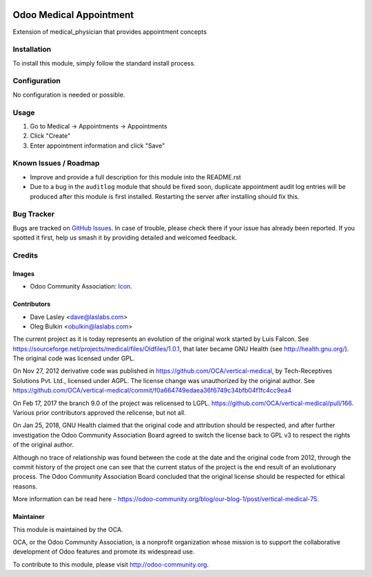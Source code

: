 .. image:: https://img.shields.io/badge/licence-GPL--3-blue.svg
   :target: http://www.gnu.org/licenses/lgpl-3.0-standalone.html
   :alt: License: GPL-3

========================
Odoo Medical Appointment
========================

Extension of medical_physician that provides appointment concepts

Installation
============

To install this module, simply follow the standard install process.

Configuration
=============

No configuration is needed or possible.

Usage
=====

#. Go to Medical -> Appointments -> Appointments
#. Click "Create"
#. Enter appointment information and click "Save"

.. image:: https://odoo-community.org/website/image/ir.attachment/5784_f2813bd/datas
   :alt: Try me on Runbot
   :target: https://runbot.odoo-community.org/runbot/159/10.0

Known Issues / Roadmap
======================

* Improve and provide a full description for this module into the README.rst
* Due to a bug in the ``auditlog`` module that should be fixed soon, duplicate 
  appointment audit log entries will be produced after this module is first 
  installed. Restarting the server after installing should fix this.

Bug Tracker
===========

Bugs are tracked on 
`GitHub Issues <https://github.com/OCA/vertical-medical/issues>`_. In case of 
trouble, please check there if your issue has already been reported. If you 
spotted it first, help us smash it by providing detailed and welcomed feedback.

Credits
=======

Images
------

* Odoo Community Association: 
  `Icon <https://github.com/OCA/maintainer-tools/blob/master/template/module/static/description/icon.svg>`_.

Contributors
------------

* Dave Lasley <dave@laslabs.com>
* Oleg Bulkin <obulkin@laslabs.com>

The current project as it is today represents an evolution of the original work
started by Luis Falcon. See https://sourceforge.net/projects/medical/files/Oldfiles/1.0.1,
that later became GNU Health (see
http://health.gnu.org/). The original code was licensed under GPL.

On Nov 27, 2012 derivative code was published in https://github.com/OCA/vertical-medical,
by Tech-Receptives Solutions Pvt. Ltd., licensed
under AGPL.  The license change was unauthorized by the original
author. See https://github.com/OCA/vertical-medical/commit/f0a664749edaea36f6749c34bfb04f1fc4cc9ea4

On Feb 17, 2017 the branch 9.0 of the project was relicensed to LGPL.
https://github.com/OCA/vertical-medical/pull/166. Various prior contributors
approved the relicense, but not all.

On Jan 25, 2018, GNU Health claimed that the original code and attribution
should be respected, and after further investigation the Odoo Community
Association Board agreed to switch the license back to GPL v3 to respect the
rights of the original author.

Although no trace of relationship was found between the code at the date
and the original code from 2012, through the commit history of the project one
can see that the current status of the project is the end result of an
evolutionary process. The Odoo Community Association Board concluded that
the original license should be respected for ethical reasons.

More information can be read here - https://odoo-community.org/blog/our-blog-1/post/vertical-medical-75.

Maintainer
----------

.. image:: https://odoo-community.org/logo.png
   :alt: Odoo Community Association
   :target: https://odoo-community.org

This module is maintained by the OCA.

OCA, or the Odoo Community Association, is a nonprofit organization whose
mission is to support the collaborative development of Odoo features and
promote its widespread use.

To contribute to this module, please visit http://odoo-community.org.
